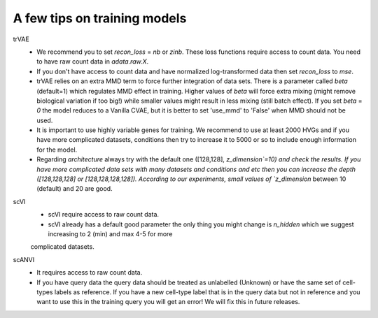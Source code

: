 A few tips on training models
===================

trVAE
 - We recommend you to set `recon_loss` = `nb` or `zinb`. These loss functions require access to count data. You need to have raw count data in `adata.raw.X`.
  
 - If you don't have access to count data and have normalized log-transformed data then set `recon_loss` to  `mse`.

 - trVAE relies on an extra MMD term to force further integration of data sets. There is a parameter called `beta` (default=1) which regulates MMD effect in training. Higher values of `beta` will force extra mixing (might remove biological variation if too big!) while smaller values might result in less mixing (still batch effect). If you set   `beta` = `0` the model reduces to a Vanilla CVAE, but it is better to set 'use_mmd' to 'False' when MMD should not be used.

 - It is important to use highly variable genes for training. We recommend to use at least 2000 HVGs and if you have more complicated datasets, conditions then try  to increase it to 5000 or so to include enough information for the model.

 - Regarding `architecture` always try with the default one ([128,128], `z_dimension`=10) and check the results. If you have more complicated data sets with many datasets and conditions and etc then you can increase the depth ([128,128,128] or [128,128,128,128]).  According to our experiments, small values of `z_dimension` between  10 (default) and 20 are good.

scVI 
   - scVI require access to raw count data.
   - scVI already has a default good parameter the only thing you might change is `n_hidden` which we suggest increasing to 2 (min) and max 4-5 for more
   complicated datasets.

   
scANVI 
  - It requires access to raw count data.
  - If you have query data the query data should be treated as unlabelled (Unknown) or have the same set of cell-types labels as reference. If you have a new cell-type label that is in the query data but not in reference and you want to use this in the training query you will get an error! We will fix this in future releases.






